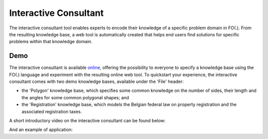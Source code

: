 Interactive Consultant
======================
The interactive consultant tool enables experts to encode their knowledge of a specific problem domain in FO(.).
From the resulting knowledge base, a web tool is automatically created that helps end users find solutions for specific problems within that knowledge domain.

Demo
----

The interactive consultant is available `online <https://interactive-consultant.IDP-Z3.be/>`_, offering the possibility to everyone to specify a knowledge base using the FO(.) language and experiment with the resulting online web tool.
To quickstart your experience, the interactive consultant comes with two demo knowledge bases, available under the 'File' header:

* the 'Polygon' knowledge base, which specifies some common knowledge on the number of sides, their length and the angles for some common polygonal shapes; and
* the 'Registration' knowledge base, which models the Belgian federal law on property registration and the associated registration taxes.

A short introductory video on the interactive consultant can be found below:

.. rst-class:: center
.. video:: https://interactive-consultant.IDP-Z3.be/assets/Interactive_Consultant.mp4
   :width: 800
   :height: 480

And an example of application:

.. rst-class:: center
.. youtube:: hO8k_64b_Oc
   :width: 800
   :height: 480
